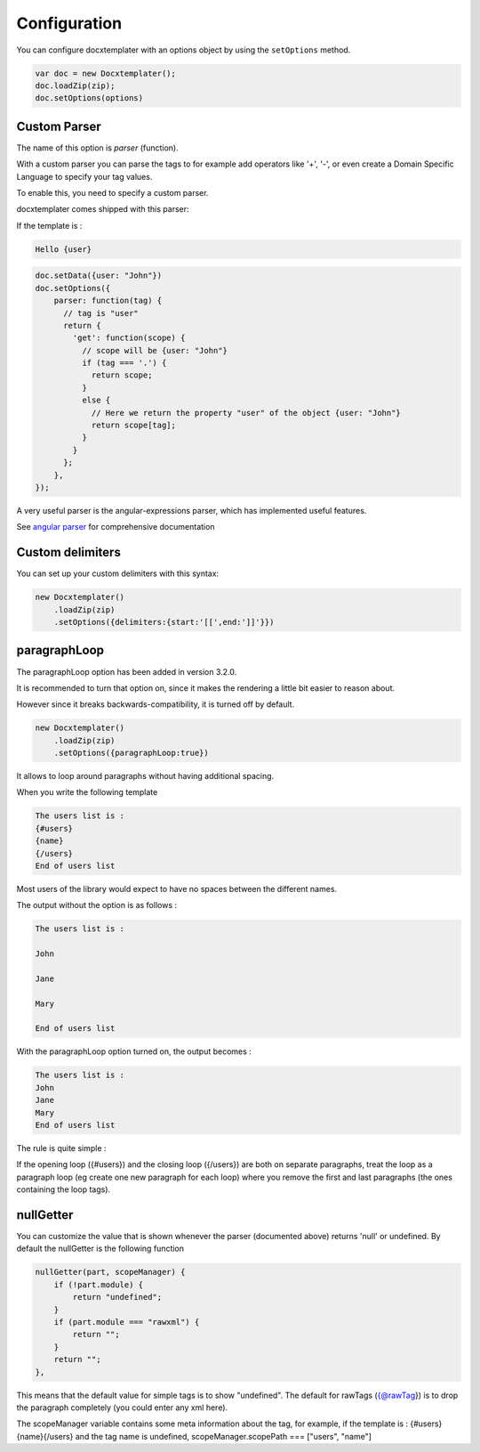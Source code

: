 .. index::
   single: Configuration

..  _configuration:

Configuration
=============

You can configure docxtemplater with an options object by using the ``setOptions`` method.

.. code-block:: javascript

    var doc = new Docxtemplater();
    doc.loadZip(zip);
    doc.setOptions(options)

Custom Parser
--------------

The name of this option is `parser` (function).

With a custom parser you can parse the tags to for example add operators
like '+', '-', or even create a Domain Specific Language to specify your tag values.

To enable this, you need to specify a custom parser.

docxtemplater comes shipped with this parser:

If the template is : 

.. code-block:: text

    Hello {user}

.. code-block:: javascript

    doc.setData({user: "John"})
    doc.setOptions({
        parser: function(tag) {
          // tag is "user"
          return {
            'get': function(scope) {
              // scope will be {user: "John"}
              if (tag === '.') {
                return scope;
              }
              else {
                // Here we return the property "user" of the object {user: "John"}
                return scope[tag];
              }
            }
          };
        },
    });


A very useful parser is the angular-expressions parser, which has implemented useful features.

See `angular parser`_ for comprehensive documentation

.. _`angular parser`: angular_parse.html

Custom delimiters
-----------------

You can set up your custom delimiters with this syntax:

.. code-block:: javascript

    new Docxtemplater()
        .loadZip(zip)
        .setOptions({delimiters:{start:'[[',end:']]'}})


paragraphLoop
-------------

The paragraphLoop option has been added in version 3.2.0.

It is recommended to turn that option on, since it makes the rendering a little bit easier to reason about.

However since it breaks backwards-compatibility, it is turned off by default.

.. code-block:: javascript

    new Docxtemplater()
        .loadZip(zip)
        .setOptions({paragraphLoop:true})

It allows to loop around paragraphs without having additional spacing.

When you write the following template

.. code-block:: text

    The users list is : 
    {#users}
    {name}
    {/users}
    End of users list

Most users of the library would expect to have no spaces between the different
names.

The output without the option is as follows : 

.. code-block:: text

    The users list is : 

    John

    Jane

    Mary

    End of users list


With the paragraphLoop option turned on, the output becomes : 


.. code-block:: text

    The users list is : 
    John
    Jane
    Mary
    End of users list

The rule is quite simple : 

If the opening loop ({#users}) and the closing loop ({/users}) are both on
separate paragraphs, treat the loop as a paragraph loop (eg create one new
paragraph for each loop) where you remove the first and last paragraphs (the
ones containing the loop tags).


nullGetter
----------

You can customize the value that is shown whenever the parser (documented above) returns 'null' or undefined.
By default the nullGetter is the following function

.. code-block:: javascript

    nullGetter(part, scopeManager) {
        if (!part.module) {
            return "undefined";
        }
        if (part.module === "rawxml") {
            return "";
        }
        return "";
    },

This means that the default value for simple tags is to show "undefined".
The default for rawTags ({@rawTag}) is to drop the paragraph completely (you could enter any xml here).


The scopeManager variable contains some meta information about the tag, for example, if the template is : {#users}{name}{/users} and the tag name is undefined, scopeManager.scopePath === ["users", "name"]
